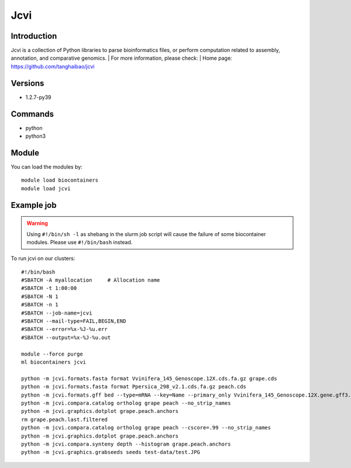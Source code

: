 .. _backbone-label:

Jcvi
==============================

Introduction
~~~~~~~~
Jcvi is a collection of Python libraries to parse bioinformatics files, or perform computation related to assembly, annotation, and comparative genomics.
| For more information, please check:
| Home page: https://github.com/tanghaibao/jcvi

Versions
~~~~~~~~
- 1.2.7-py39

Commands
~~~~~~~
- python
- python3

Module
~~~~~~~~
You can load the modules by::

    module load biocontainers
    module load jcvi

Example job
~~~~~
.. warning::
    Using ``#!/bin/sh -l`` as shebang in the slurm job script will cause the failure of some biocontainer modules. Please use ``#!/bin/bash`` instead.

To run jcvi on our clusters::

    #!/bin/bash
    #SBATCH -A myallocation     # Allocation name
    #SBATCH -t 1:00:00
    #SBATCH -N 1
    #SBATCH -n 1
    #SBATCH --job-name=jcvi
    #SBATCH --mail-type=FAIL,BEGIN,END
    #SBATCH --error=%x-%J-%u.err
    #SBATCH --output=%x-%J-%u.out

    module --force purge
    ml biocontainers jcvi

    python -m jcvi.formats.fasta format Vvinifera_145_Genoscope.12X.cds.fa.gz grape.cds
    python -m jcvi.formats.fasta format Ppersica_298_v2.1.cds.fa.gz peach.cds
    python -m jcvi.formats.gff bed --type=mRNA --key=Name --primary_only Vvinifera_145_Genoscope.12X.gene.gff3.gz -o grape.bed
    python -m jcvi.compara.catalog ortholog grape peach --no_strip_names
    python -m jcvi.graphics.dotplot grape.peach.anchors
    rm grape.peach.last.filtered 
    python -m jcvi.compara.catalog ortholog grape peach --cscore=.99 --no_strip_names
    python -m jcvi.graphics.dotplot grape.peach.anchors
    python -m jcvi.compara.synteny depth --histogram grape.peach.anchors
    python -m jcvi.graphics.grabseeds seeds test-data/test.JPG 
